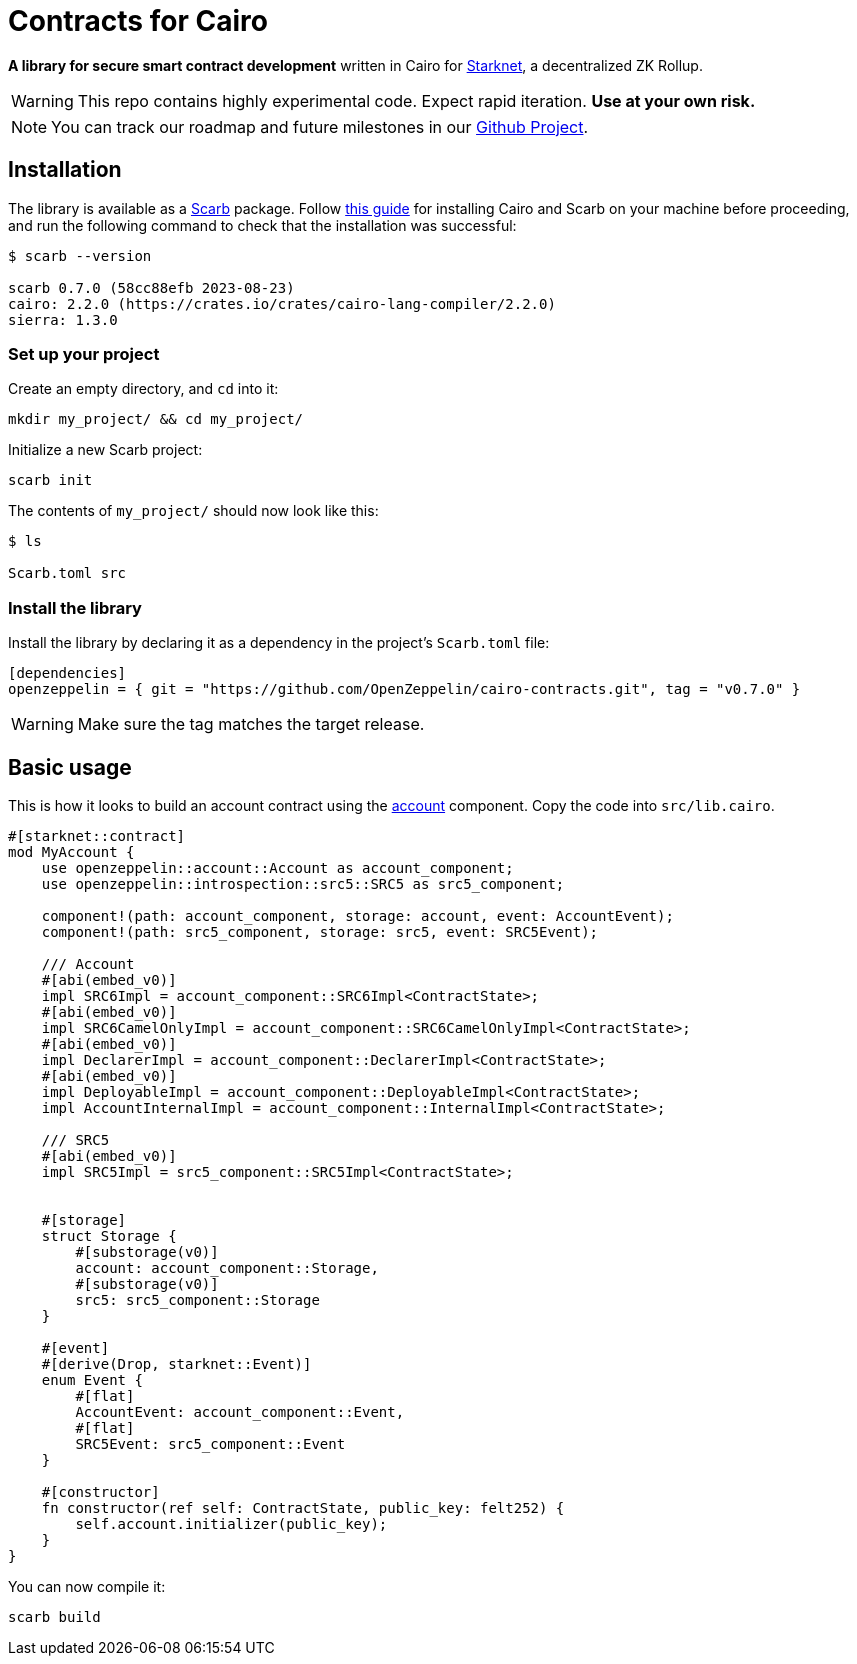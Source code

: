 :starknet: https://starkware.co/product/starknet/[Starknet]
:scarb: https://docs.swmansion.com/scarb[Scarb]
:installation: https://docs.swmansion.com/scarb/download.html[this guide]

= Contracts for Cairo

*A library for secure smart contract development* written in Cairo for {starknet}, a decentralized ZK Rollup.

WARNING: This repo contains highly experimental code. Expect rapid iteration. *Use at your own risk.*

NOTE: You can track our roadmap and future milestones in our https://github.com/orgs/OpenZeppelin/projects/29/[Github Project].

== Installation

The library is available as a {scarb} package. Follow {installation} for installing Cairo and Scarb on your machine
before proceeding, and run the following command to check that the installation was successful:

[,bash]
----
$ scarb --version

scarb 0.7.0 (58cc88efb 2023-08-23)
cairo: 2.2.0 (https://crates.io/crates/cairo-lang-compiler/2.2.0)
sierra: 1.3.0
----

=== Set up your project

Create an empty directory, and `cd` into it:

[,bash]
----
mkdir my_project/ && cd my_project/
----

Initialize a new Scarb project:

[,bash]
----
scarb init
----

The contents of `my_project/` should now look like this:

[,bash]
----
$ ls

Scarb.toml src
----

=== Install the library

Install the library by declaring it as a dependency in the project's `Scarb.toml` file:

[,text]
----
[dependencies]
openzeppelin = { git = "https://github.com/OpenZeppelin/cairo-contracts.git", tag = "v0.7.0" }
----

WARNING: Make sure the tag matches the target release.

== Basic usage

This is how it looks to build an account contract using the xref:accounts.adoc[account] component.
Copy the code into `src/lib.cairo`.

[,javascript]
----
#[starknet::contract]
mod MyAccount {
    use openzeppelin::account::Account as account_component;
    use openzeppelin::introspection::src5::SRC5 as src5_component;

    component!(path: account_component, storage: account, event: AccountEvent);
    component!(path: src5_component, storage: src5, event: SRC5Event);

    /// Account
    #[abi(embed_v0)]
    impl SRC6Impl = account_component::SRC6Impl<ContractState>;
    #[abi(embed_v0)]
    impl SRC6CamelOnlyImpl = account_component::SRC6CamelOnlyImpl<ContractState>;
    #[abi(embed_v0)]
    impl DeclarerImpl = account_component::DeclarerImpl<ContractState>;
    #[abi(embed_v0)]
    impl DeployableImpl = account_component::DeployableImpl<ContractState>;
    impl AccountInternalImpl = account_component::InternalImpl<ContractState>;

    /// SRC5
    #[abi(embed_v0)]
    impl SRC5Impl = src5_component::SRC5Impl<ContractState>;


    #[storage]
    struct Storage {
        #[substorage(v0)]
        account: account_component::Storage,
        #[substorage(v0)]
        src5: src5_component::Storage
    }

    #[event]
    #[derive(Drop, starknet::Event)]
    enum Event {
        #[flat]
        AccountEvent: account_component::Event,
        #[flat]
        SRC5Event: src5_component::Event
    }

    #[constructor]
    fn constructor(ref self: ContractState, public_key: felt252) {
        self.account.initializer(public_key);
    }
}
----

You can now compile it:

[,bash]
----
scarb build
----
